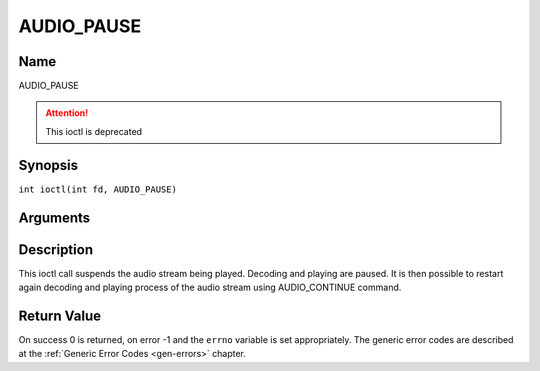 .. SPDX-License-Identifier: GFDL-1.1-no-invariants-or-later
.. c:namespace:: DTV.audio

.. _AUDIO_PAUSE:

===========
AUDIO_PAUSE
===========

Name
----

AUDIO_PAUSE

.. attention:: This ioctl is deprecated

Synopsis
--------

.. c:macro:: AUDIO_PAUSE

``int ioctl(int fd, AUDIO_PAUSE)``

Arguments
---------

.. flat-table::
    :header-rows:  0
    :stub-columns: 0

    -  .. row 1

       -  int fd

       -  File descriptor returned by a previous call to open().

Description
-----------

This ioctl call suspends the audio stream being played. Decoding and
playing are paused. It is then possible to restart again decoding and
playing process of the audio stream using AUDIO_CONTINUE command.

Return Value
------------

On success 0 is returned, on error -1 and the ``errno`` variable is set
appropriately. The generic error codes are described at the
:ref:`Generic Error Codes <gen-errors>` chapter.
